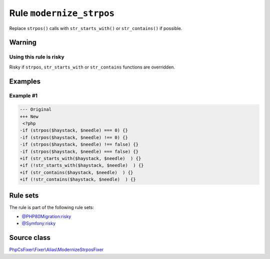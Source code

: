 =========================
Rule ``modernize_strpos``
=========================

Replace ``strpos()`` calls with ``str_starts_with()`` or ``str_contains()`` if
possible.

Warning
-------

Using this rule is risky
~~~~~~~~~~~~~~~~~~~~~~~~

Risky if ``strpos``, ``str_starts_with`` or ``str_contains`` functions are
overridden.

Examples
--------

Example #1
~~~~~~~~~~

.. code-block:: diff

   --- Original
   +++ New
    <?php
   -if (strpos($haystack, $needle) === 0) {}
   -if (strpos($haystack, $needle) !== 0) {}
   -if (strpos($haystack, $needle) !== false) {}
   -if (strpos($haystack, $needle) === false) {}
   +if (str_starts_with($haystack, $needle)  ) {}
   +if (!str_starts_with($haystack, $needle)  ) {}
   +if (str_contains($haystack, $needle)  ) {}
   +if (!str_contains($haystack, $needle)  ) {}

Rule sets
---------

The rule is part of the following rule sets:

- `@PHP80Migration:risky <./../../ruleSets/PHP80MigrationRisky.rst>`_
- `@Symfony:risky <./../../ruleSets/SymfonyRisky.rst>`_

Source class
------------

`PhpCsFixer\\Fixer\\Alias\\ModernizeStrposFixer <./../../../src/Fixer/Alias/ModernizeStrposFixer.php>`_
